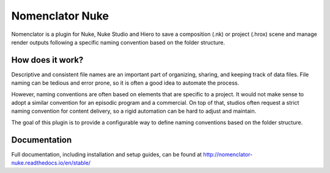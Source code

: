 ################
Nomenclator Nuke
################

.. image:: https://readthedocs.org/projects/nomenclator-nuke/badge/?version=stable
    :target: https://nomenclator-nuke.readthedocs.io/en/stable/
    :alt: Documentation

.. image:: https://github.com/buddly27/nomenclator-nuke/actions/workflows/main.yml/badge.svg
    :target: https://github.com/buddly27/nomenclator-nuke/actions/workflows/main.yml
    :alt: CI

.. image:: https://img.shields.io/badge/License-MIT-yellow.svg
    :target: https://opensource.org/licenses/MIT
    :alt: License Link

.. image:: https://img.shields.io/badge/Nuke%20Versions-11.3%2012.0%2012.1%2012.2%2013.0-red
    :target: https://www.foundry.com/products/nuke
    :alt: Nuke Versions

Nomenclator is a plugin for Nuke, Nuke Studio and Hiero to save a composition (.nk) or
project (.hrox) scene and manage render outputs following a specific naming convention
based on the folder structure.

.. image:: ./doc/image/demo.gif
    :alt: Demonstration

*****************
How does it work?
*****************

Descriptive and consistent file names are an important part of organizing, sharing, and
keeping track of data files. File naming can be tedious and error prone, so it is
often a good idea to automate the process.

However, naming conventions are often based on elements that are specific to a project.
It would not make sense to adopt a similar convention for an episodic program and a commercial.
On top of that, studios often request a strict naming convention for content delivery, so a rigid
automation can be hard to adjust and maintain.

The goal of this plugin is to provide a configurable way to define naming conventions
based on the folder structure.

*************
Documentation
*************

Full documentation, including installation and setup guides, can be found at
http://nomenclator-nuke.readthedocs.io/en/stable/
